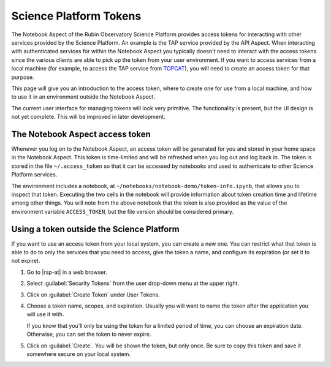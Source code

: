 #######################
Science Platform Tokens
#######################

The Notebook Aspect of the Rubin Observatory Science Platform provides access tokens for interacting with other services provided by the Science Platform.
An example is the TAP service provided by the API Aspect.
When interacting with authenticated services for within the Notebook Aspect you typically doesn't need to interact with the access tokens since the various clients are able to pick up the token from your user environment.
If you want to access services from a local machine (for example, to access the TAP service from `TOPCAT`_), you will need to create an access token for that purpose.

This page will give you an introduction to the access token, where to create one for use from a local machine, and how to use it in an environment outside the Notebook Aspect.

The current user interface for managing tokens will look very primitive.
The functionality is present, but the UI design is not yet complete.
This will be improved in later development.

The Notebook Aspect access token
================================

Whenever you log on to the Notebook Aspect, an access token will be generated for you and stored in your home space in the Notebook Aspect.
This token is time-limited and will be refreshed when you log out and log back in.
The token is stored in the file ``~/.access_token`` so that it can be accessed by notebooks and used to authenticate to other Science Platform services.

The environment includes a notebook, at ``~/notebooks/notebook-demo/token-info.ipynb``, that allows you to inspect that token.
Executing the two cells in the notebook will provide information about token creation time and lifetime among other things.
You will note from the above notebook that the token is also provided as the value of the environment variable ``ACCESS_TOKEN``, but the file version should be considered primary.

Using a token outside the Science Platform
==========================================

If you want to use an access token from your local system, you can create a new one.
You can restrict what that token is able to do to only the services that you need to access, give the token a name, and configure its expiration (or set it to not expire).

.. jinja:: rsp

   {% if urls.tap %}
   Following is a recipe for an example workflow that creates a new token to access the Science Platform TAP service from a local computer using TOPCAT.
   You can apply similar steps to other use cases.
   {% else %}
   Following are instructions for creating a new access token.
   {% endif %}

#. Go to |rsp-at| in a web browser.

#. Select :guilabel:`Security Tokens` from the user drop-down menu at the upper right.

   .. image:: security-tokens-menu.png
      :alt: Drop-down user menu

#. Click on :guilabel:`Create Token` under User Tokens.

   .. image:: create-token-button.png
      :alt: Create token button

#. Choose a token name, scopes, and expiration.
   Usually you will want to name the token after the application you will use it with.

   .. jinja:: rsp

      Which scopes to select depends on what you're doing.
      {% if urls.tap %}
      To query the TAP service, the scope you want is ``read:tap``.
      {% endif %}

   If you know that you'll only be using the token for a limited period of time, you can choose an expiration date.
   Otherwise, you can set the token to never expire.

   .. image:: create-token-dialog.png
      :alt: Create token dialog

#. Click on :guilabel:`Create`.
   You will be shown the token, but only once.
   Be sure to copy this token and save it somewhere secure on your local system.

   .. image:: create-token-result.png
      :alt: Create token result

.. jinja:: rsp

   {% if urls.tap %}
   6. On your local machine open up `TOPCAT`_.
      This will require having `Java`_ installed.

   #. Once you have ``TOPCAT`` open, you will see a menu item called "VO".
      From that dropdown, select the entry that says "Table Access Protocol (TAP) Query".

     .. image:: VO_menu.png
        :alt: The VO menue

   #. This will bring up a window with a list of available TAP services.
      We want to use a service with a known endpoint.
      Enter |rsp-tap-url| in the box at the bottom of the page labeled "TAP URL".

      .. image:: tap_window.png
         :alt: The TAP service configuration window.

   #. Clicking "Use Service" will bring up a username/password dialog.
      Set the :guilabel:`User` to ``x-oauth-basic``.
      Paste the entire access token into the :guilabel:`Password` field.

      .. image:: username_password.png
         :alt: Username and password dialog.

   #. If authentication is successful, the window will change to the TAP service window and information about the various tables in the service will appear in the left portion of the upper panes.
      If you select a table, you will see information about the columns in the table to the right of the table listing.

      For this example, I used the ``wise_00.allwise_p3as_mep`` table which provides photometry among other things.
      Make a query by entering the ADQL in the box at the bottom and click the "Run Query" button.

      The example query selects three magnitudes from a circular region on the sky.

      .. code-block:: SQL

         SELECT w1mpro_ep, w2mpro_ep, w3mpro_ep FROM wise_00.allwise_p3as_mep WHERE CONTAINS(POINT('ICRS', ra, decl), CIRCLE('ICRS', 192.85, 27.13, .2)) = 1

      .. image:: query_window.png
         :alt: Query window

   #. Once the query returns, you can make plots like this color-color diagram.
      I made two more `synthetic columns`_ from the magnitude columns to plot.

      .. image:: color_color.png
         :alt: A color color plot from wise data.
   {% endif %}

.. _`TOPCAT`: http://www.star.bris.ac.uk/~mbt/topcat/

.. _`Java`: https://www.java.com/en/

.. _`synthetic columns`: http://www.star.bris.ac.uk/~mbt/topcat/sun253/sun253.html#SyntheticColumnQueryWindow
